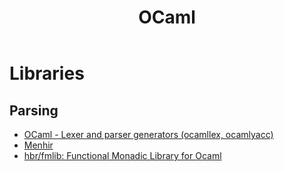 #+TITLE: OCaml

* Libraries
** Parsing
- [[https://ocaml.org/manual/5.2/lexyacc.html][OCaml - Lexer and parser generators (ocamllex, ocamlyacc)]]
- [[https://gallium.inria.fr/~fpottier/menhir/][Menhir]]
- [[https://github.com/hbr/fmlib][hbr/fmlib: Functional Monadic Library for Ocaml]]
